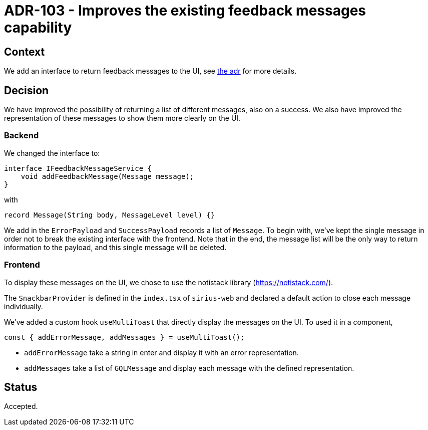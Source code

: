 = ADR-103 - Improves the existing feedback messages capability

== Context

We add an interface to return feedback messages to the UI, see link:./101_feedback_messages_on_actions.adoc[the adr] for more details.

== Decision

We have improved the possibility of returning a list of different messages, also on a success.
We also have improved the representation of these messages to show them more clearly on the UI.

=== Backend

We changed the interface to:

[source,java]
----
interface IFeedbackMessageService {
    void addFeedbackMessage(Message message);
}
----
with
[source,java]
----
record Message(String body, MessageLevel level) {}
----

We add in the `ErrorPayload` and `SuccessPayload` records a list of `Message`.
To begin with, we've kept the single message in order not to break the existing interface with the frontend.
Note that in the end, the message list will be the only way to return information to the payload, and this single message will be deleted.

=== Frontend

To display these messages on the UI, we chose to use the notistack library (https://notistack.com/).

The `SnackbarProvider` is defined in the `index.tsx` of `sirius-web` and declared a default action to close each message individually.

We've added a custom hook `useMultiToast` that directly display the messages on the UI.
To used it in a component,
[source,typescript]
----
const { addErrorMessage, addMessages } = useMultiToast();
----

* `addErrorMessage` take a string in enter and display it with an error representation.
* `addMessages` take a list of `GQLMessage` and display each message with the defined representation.

== Status

Accepted.
